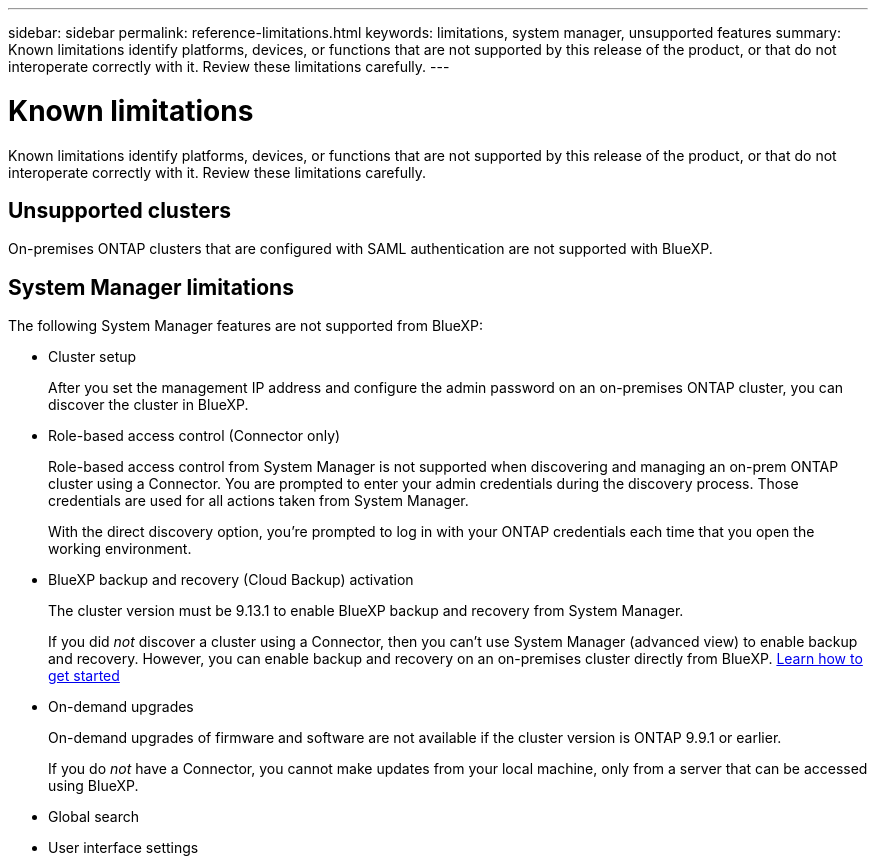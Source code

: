 ---
sidebar: sidebar
permalink: reference-limitations.html
keywords: limitations, system manager, unsupported features
summary: Known limitations identify platforms, devices, or functions that are not supported by this release of the product, or that do not interoperate correctly with it. Review these limitations carefully.
---

= Known limitations
:hardbreaks:
:nofooter:
:icons: font
:linkattrs:
:imagesdir: ./media/

[.lead]
Known limitations identify platforms, devices, or functions that are not supported by this release of the product, or that do not interoperate correctly with it. Review these limitations carefully.

== Unsupported clusters

On-premises ONTAP clusters that are configured with SAML authentication are not supported with BlueXP.

== System Manager limitations

The following System Manager features are not supported from BlueXP:

* Cluster setup
+
After you set the management IP address and configure the admin password on an on-premises ONTAP cluster, you can discover the cluster in BlueXP.

* Role-based access control (Connector only)
+
Role-based access control from System Manager is not supported when discovering and managing an on-prem ONTAP cluster using a Connector. You are prompted to enter your admin credentials during the discovery process. Those credentials are used for all actions taken from System Manager.
+
With the direct discovery option, you're prompted to log in with your ONTAP credentials each time that you open the working environment.

* BlueXP backup and recovery (Cloud Backup) activation
+ 
The cluster version must be 9.13.1 to enable BlueXP backup and recovery from System Manager.
+
If you did _not_ discover a cluster using a Connector, then you can't use System Manager (advanced view) to enable backup and recovery. However, you can enable backup and recovery on an on-premises cluster directly from BlueXP. https://docs.netapp.com/us-en/bluexp-backup-recovery/concept-ontap-backup-to-cloud.html[Learn how to get started^]
 
* On-demand upgrades
+
On-demand upgrades of firmware and software are not available if the cluster version is ONTAP 9.9.1 or earlier.
+
If you do _not_ have a Connector, you cannot make updates from your local machine, only from a server that can be accessed using BlueXP. 

* Global search

* User interface settings
